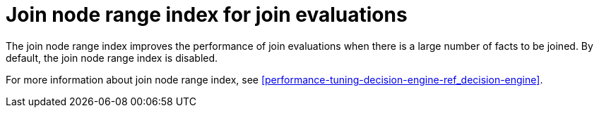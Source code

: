 [id='join-node-range-index']

= Join node range index for join evaluations

The join node range index improves the performance of join evaluations when there is a large number of facts to be joined. By default, the join node range index is disabled.

For more information about join node range index, see xref:performance-tuning-decision-engine-ref_decision-engine[].
